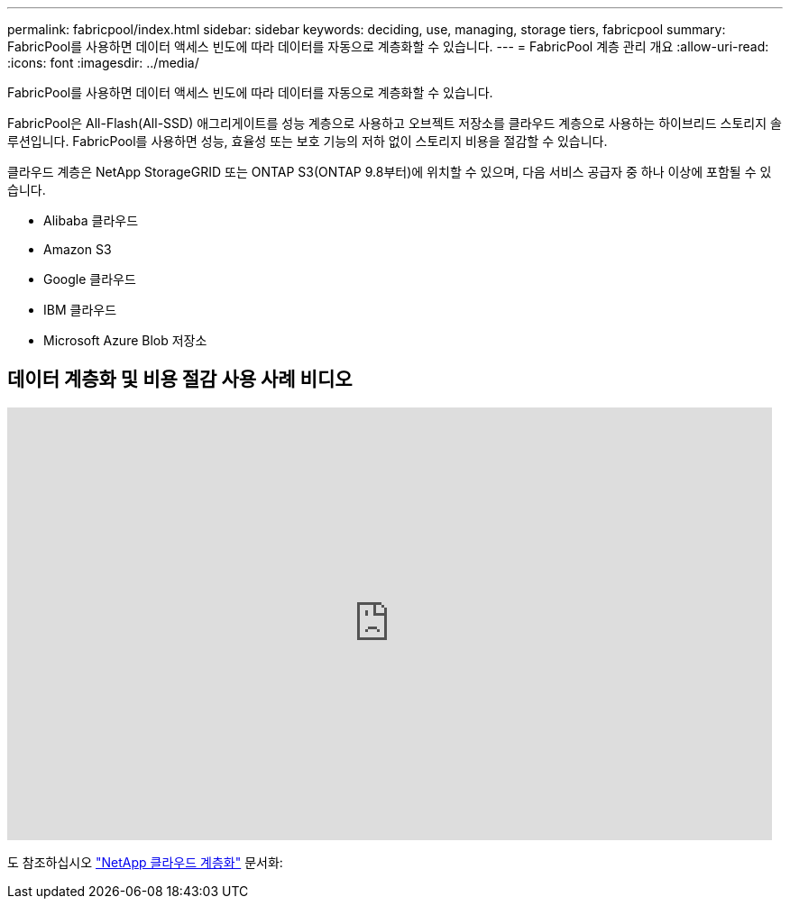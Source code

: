 ---
permalink: fabricpool/index.html 
sidebar: sidebar 
keywords: deciding, use, managing, storage tiers, fabricpool 
summary: FabricPool를 사용하면 데이터 액세스 빈도에 따라 데이터를 자동으로 계층화할 수 있습니다. 
---
= FabricPool 계층 관리 개요
:allow-uri-read: 
:icons: font
:imagesdir: ../media/


[role="lead"]
FabricPool를 사용하면 데이터 액세스 빈도에 따라 데이터를 자동으로 계층화할 수 있습니다.

FabricPool은 All-Flash(All-SSD) 애그리게이트를 성능 계층으로 사용하고 오브젝트 저장소를 클라우드 계층으로 사용하는 하이브리드 스토리지 솔루션입니다. FabricPool를 사용하면 성능, 효율성 또는 보호 기능의 저하 없이 스토리지 비용을 절감할 수 있습니다.

클라우드 계층은 NetApp StorageGRID 또는 ONTAP S3(ONTAP 9.8부터)에 위치할 수 있으며, 다음 서비스 공급자 중 하나 이상에 포함될 수 있습니다.

* Alibaba 클라우드
* Amazon S3
* Google 클라우드
* IBM 클라우드
* Microsoft Azure Blob 저장소




== 데이터 계층화 및 비용 절감 사용 사례 비디오

video::Vs1-WMvj9fI[youtube,width=848,height=480]
도 참조하십시오 https://docs.netapp.com/us-en/occm/concept_cloud_tiering.html["NetApp 클라우드 계층화"^] 문서화:
